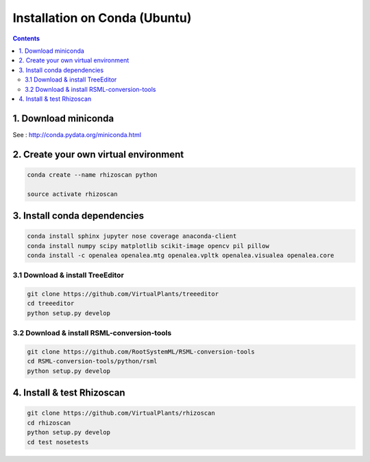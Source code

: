 ==============================
Installation on Conda (Ubuntu)
==============================

.. contents::

1. Download miniconda
---------------------

See : http://conda.pydata.org/miniconda.html


2. Create your own virtual environment
--------------------------------------

.. code:: shell

    conda create --name rhizoscan python

    source activate rhizoscan


3. Install conda dependencies
-----------------------------

.. code:: shell

    conda install sphinx jupyter nose coverage anaconda-client
    conda install numpy scipy matplotlib scikit-image opencv pil pillow
    conda install -c openalea openalea.mtg openalea.vpltk openalea.visualea openalea.core

3.1 Download & install TreeEditor
.................................

.. code:: shell

    git clone https://github.com/VirtualPlants/treeeditor
    cd treeeditor
    python setup.py develop

3.2 Download & install RSML-conversion-tools
............................................

.. code:: shell

    git clone https://github.com/RootSystemML/RSML-conversion-tools
    cd RSML-conversion-tools/python/rsml
    python setup.py develop

4. Install & test Rhizoscan
---------------------------

.. code:: shell

    git clone https://github.com/VirtualPlants/rhizoscan
    cd rhizoscan
    python setup.py develop
    cd test nosetests

